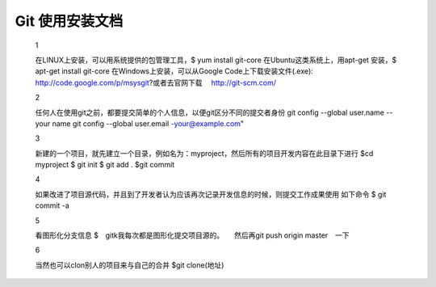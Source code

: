 

Git 使用安装文档
===============    
   1  

   在LINUX上安装，可以用系统提供的包管理工具，$ yum install git-core
   在Ubuntu这类系统上，用apt-get 安装，$ apt-get install git-core
   在Windows上安装，可以从Google Code上下载安装文件(.exe):  http://code.google.com/p/msysgit?或者去官网下载　  http://git-scm.com/  

   2  

   任何人在使用git之前，都要提交简单的个人信息，以便git区分不同的提交者身份
   git config --global user.name --your name
   git  config --global user.email -your@example.com"

   3

   新建的一个项目，就先建立一个目录，例如名为：myproject，然后所有的项目开发内容在此目录下进行
   $cd myproject
   $ git init
   $ git add .
   $git commit
 
   4

   如果改进了项目源代码，并且到了开发者认为应该再次记录开发信息的时候，则提交工作成果使用
   如下命令
   $ git commit -a
 

   5  

   看图形化分支信息
   $　gitk我每次都是图形化提交项目源的。　　然后再git push origin master　一下


   6  

   当然也可以clon别人的项目来与自己的合并
   $git clone(地址)




